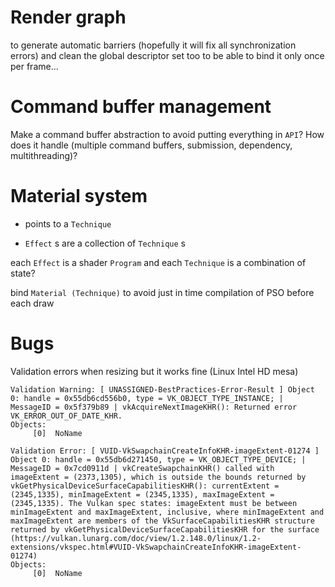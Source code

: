 * Render graph
to generate automatic barriers (hopefully it will fix all synchronization errors)
and clean the global descriptor set too to be able to bind it only once per frame...

* Command buffer management
Make a command buffer abstraction to avoid putting everything in =API=?
How does it handle (multiple command buffers, submission, dependency, multithreading)?

* Material system
 - points to a =Technique=

- =Effect= s are a collection of =Technique= s

each =Effect= is a shader =Program= and each =Technique= is a combination of state?

bind =Material (Technique)= to avoid just in time compilation of PSO before each draw

* Bugs

Validation errors when resizing but it works fine (Linux Intel HD mesa)
#+BEGIN_SRC
Validation Warning: [ UNASSIGNED-BestPractices-Error-Result ] Object 0: handle = 0x55db6cd556b0, type = VK_OBJECT_TYPE_INSTANCE; | MessageID = 0x5f379b89 | vkAcquireNextImageKHR(): Returned error VK_ERROR_OUT_OF_DATE_KHR.
Objects:
     [0]  NoName

Validation Error: [ VUID-VkSwapchainCreateInfoKHR-imageExtent-01274 ] Object 0: handle = 0x55db6d271450, type = VK_OBJECT_TYPE_DEVICE; | MessageID = 0x7cd0911d | vkCreateSwapchainKHR() called with imageExtent = (2373,1305), which is outside the bounds returned by vkGetPhysicalDeviceSurfaceCapabilitiesKHR(): currentExtent = (2345,1335), minImageExtent = (2345,1335), maxImageExtent = (2345,1335). The Vulkan spec states: imageExtent must be between minImageExtent and maxImageExtent, inclusive, where minImageExtent and maxImageExtent are members of the VkSurfaceCapabilitiesKHR structure returned by vkGetPhysicalDeviceSurfaceCapabilitiesKHR for the surface (https://vulkan.lunarg.com/doc/view/1.2.148.0/linux/1.2-extensions/vkspec.html#VUID-VkSwapchainCreateInfoKHR-imageExtent-01274)
Objects:
     [0]  NoName
#+END_SRC
